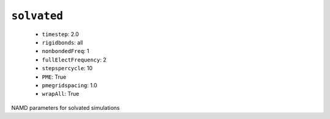 .. _config_ref namd solvated:

``solvated``
------------

  * ``timestep``: 2.0
  * ``rigidbonds``: all
  * ``nonbondedFreq``: 1
  * ``fullElectFrequency``: 2
  * ``stepspercycle``: 10
  * ``PME``: True
  * ``pmegridspacing``: 1.0
  * ``wrapAll``: True


NAMD parameters for solvated simulations

.. raw:: html

   <div class="autogen-footer">
     <p>This page was generated by ycleptic v1.6.2 on 2025-07-08.</p>
   </div>